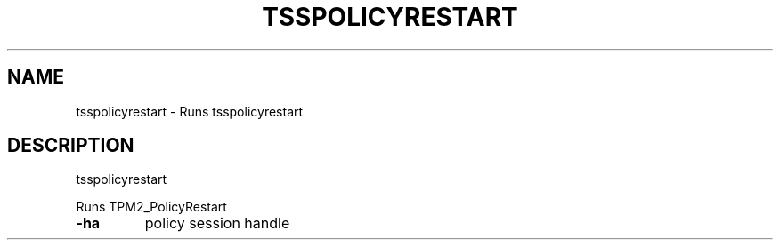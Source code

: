 '.\" DO NOT MODIFY THIS FILE!  It was generated by help2man 1.47.13.
.TH TSSPOLICYRESTART "1" "November 2020" "tsspolicyrestart 1.6" "User Commands"
.SH NAME
tsspolicyrestart \- Runs tsspolicyrestart
.SH DESCRIPTION
tsspolicyrestart
.PP
Runs TPM2_PolicyRestart
.TP
\fB\-ha\fR
policy session handle
